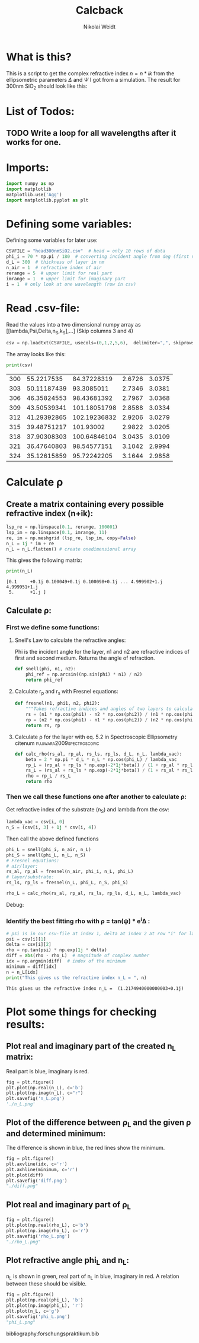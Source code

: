 #+TITLE: Calcback
#+AUTHOR: Nikolai Weidt
#+Email: weidtn@gmail.com
#+PROPERTY: header-args:python :session *python*
#+PROPERTY: cache yes
#+PROPERTY: latexpreview inlineimages
#+PROPERTY: attr_html:width 600px
#+options: toc:2
#+latex_header: \usepackage{float}


* What is this?
This is a script to get the complex refractive index $n = n * ik$ from the ellipsometric parameters $\Delta$ and $\Psi$ I got from a simulation.
The result for 300nm SiO_2 should look like this:

#+CAPTION: Refractive index should look like this
#+NAME: sio2
#+attr_latex: :width 0.5\textwidth
#+attr_html: :width 500
#+attr_org: :width 500
[[./RefractiveIndexSiO2.png]]
* List of Todos:
** TODO Write a loop for all wavelengths after it works for one.

* Imports:
#+BEGIN_SRC python :results output silent :tangle yes
  import numpy as np
  import matplotlib
  matplotlib.use('Agg')
  import matplotlib.pyplot as plt
#+END_SRC 

* Defining some variables:
Defining some variables for later use:

#+BEGIN_SRC python :results output silent :tangle yes
  CSVFILE = "head300nmSiO2.csv"  # head = only 10 rows of data
  phi_i = 70 * np.pi / 180  # converting incident angle from deg (first number) to rad
  d_L = 300  # thickness of layer in nm
  n_air = 1  # refractive index of air
  rerange = 5  # upper limit for real part
  imrange = 1  # upper limit for imaginary part
  i = 1  # only look at one wavelength (row in csv)
#+END_SRC

* Read .csv-file:
Read the values into a two dimensional numpy array as [[lambda,Psi,Delta,n_S,k_S],...] (Skip columns 3 and 4)
  
#+BEGIN_SRC python :results output silent :tangle yes
csv = np.loadtxt(CSVFILE, usecols=(0,1,2,5,6),  delimiter=",", skiprows=1)
#+END_SRC

:DEBUG:
The array looks like this:
#+BEGIN_SRC python :results output table :exports both
print(csv)
#+END_SRC
#+RESULTS:
| 300 |  55.2217535 |  84.37228319 | 2.6726 | 3.0375 |
| 303 | 50.11187439 |   93.3085011 | 2.7346 | 3.0381 |
| 306 | 46.35824553 |  98.43681392 | 2.7967 | 3.0368 |
| 309 | 43.50539341 | 101.18051798 | 2.8588 | 3.0334 |
| 312 | 41.29392865 | 102.19236832 | 2.9206 | 3.0279 |
| 315 | 39.48751217 |    101.93002 | 2.9822 | 3.0205 |
| 318 | 37.90308303 | 100.64846104 | 3.0435 | 3.0109 |
| 321 | 36.47640803 |  98.54577151 | 3.1042 | 2.9994 |
| 324 | 35.12615859 |  95.72242205 | 3.1644 | 2.9858 |
:end:
* Calculate \rho
** Create a matrix containing every possible refractive index (n+ik):
#+BEGIN_SRC python :results silent :tangle yes
  lsp_re = np.linspace(0.1, rerange, 100001)
  lsp_im = np.linspace(0.1, imrange, 11)
  re, im = np.meshgrid (lsp_re, lsp_im, copy=False)
  n_L = 1j * im + re
  n_L = n_L.flatten() # create onedimensional array
#+END_SRC

:DEBUG:
This gives the following matrix:
#+BEGIN_SRC python :results output :exports both :tangle no
  print(n_L)
#+END_SRC

#+RESULTS:
: [0.1     +0.1j 0.100049+0.1j 0.100098+0.1j ... 4.999902+1.j  4.999951+1.j
:  5.      +1.j ]

:END:

** Calculate \rho: 
*** First we define some functions:
**** Snell's Law to calculate the refractive angles:
Phi is the incident angle for the layer, n1 and n2 are refractive indices of first and second medium. Returns the angle of refraction.

#+CAPTION: Snell's Law
#+NAME: fig:snell
#+ATTR_ORG: :width 500
#+ATTR_HTML: :width 500
#+ATTR_LATEX: :width 0.5\textwidth
#+ATTR_LATEX: :placement [H]
[[./snell.jpg]]
#+BEGIN_SRC python :results silent :tangle yes
  def snell(phi, n1, n2):
      phi_ref = np.arcsin((np.sin(phi) * n1) / n2)
      return phi_ref
#+END_SRC   


**** Calculate r_p and r_s with Fresnel equations:
#+BEGIN_SRC python :results silent :tangle yes
  def fresnel(n1, phi1, n2, phi2):
      """Takes refractive indices and angles of two layers to calculate the amplitude reflection coefficients"""
      rs = (n1 * np.cos(phi1) - n2 * np.cos(phi2)) / (n1 * np.cos(phi1) + n2 * np.cos(phi2))
      rp = (n2 * np.cos(phi1) - n1 * np.cos(phi2)) / (n2 * np.cos(phi1) + n1 * np.cos(phi2))
      return rs, rp
#+END_SRC


**** Calculate \rho for the layer with eq. 5.2 in Spectroscopic Ellipsometry citenum:fujiwara2009spectroscopic:
#+BEGIN_SRC python :results silent :tangle yes
  def calc_rho(rs_al, rp_al, rs_ls, rp_ls, d_L, n_L, lambda_vac):
      beta = 2 * np.pi * d_L * n_L * np.cos(phi_L) / lambda_vac
      rp_L = (rp_al + rp_ls * np.exp(-2*1j*beta)) / (1 + rp_al * rp_ls * np.exp(-2 * 1j * beta))
      rs_L = (rs_al + rs_ls * np.exp(-2*1j*beta)) / (1 + rs_al * rs_ls * np.exp(-2 * 1j * beta))
      rho = rp_L / rs_L
      return rho
#+END_SRC


*** Then we call these functions one after another to calculate \rho:
Get refractive index of the substrate (n_S) and lambda from the csv:
#+BEGIN_SRC python :results output silent :tangle yes
  lambda_vac = csv[i, 0]
  n_S = (csv[i, 3] + 1j * csv[i, 4])
#+END_SRC

Then call the above defined functions
#+BEGIN_SRC python :results output silent :tangle yes
  phi_L = snell(phi_i, n_air, n_L)
  phi_S = snell(phi_L, n_L, n_S)
  # Fresnel equations:
  # air/layer:
  rs_al, rp_al = fresnel(n_air, phi_i, n_L, phi_L)
  # layer/substrate:
  rs_ls, rp_ls = fresnel(n_L, phi_L, n_S, phi_S)

  rho_L = calc_rho(rs_al, rp_al, rs_ls, rp_ls, d_L, n_L, lambda_vac)
#+END_SRC

:DEBUG:
Debug:
#+BEGIN_SRC python :results value scalar :tangle no :exports no 
  # lambda_vac
  # phi_L
  # phi_S
  # rs_al
  # rp_al
  # rs_ls
  # rp_ls
  rho_L
  # csv[:,0] # list of lambdas
#+END_SRC

#+RESULTS:
: [ 0.77162186+0.64751645j  0.77162693+0.64751608j  0.771632  +0.64751571j
:  ... -2.85987088+0.81127643j -2.85984412+0.81124714j
:  -2.85981736+0.81121784j]

:END:

*** Identify the best fitting rho with \rho = tan(\psi) * e^i\Delta :

#+BEGIN_SRC python :results output :exports both :tangle yes
  # psi is in our csv-file at index 1, delta at index 2 at row "i" for lambda
  psi = csv[i][1]
  delta = csv[i][2]
  rho = np.tan(psi) * np.exp(1j * delta)
  diff = abs(rho - rho_L)  # magnitude of complex number
  idx = np.argmin(diff)  # index of the minimum
  minimum = diff[idx]
  n = n_L[idx]
  print("This gives us the refractive index n_L = ", n)
#+END_SRC

#+RESULTS:
: This gives us the refractive index n_L =  (1.2174940000000003+0.1j)

* Plot some things for checking results:

** Plot real and imaginary part of the created n_L matrix:

Real part is blue, imaginary is red.

#+BEGIN_SRC python :results file :tangle no :exports both
  fig = plt.figure()
  plt.plot(np.real(n_L), c='b')
  plt.plot(np.imag(n_L), c="r")
  plt.savefig('n_L.png')
  './n_L.png'

#+END_SRC

#+RESULTS:
[[file:./n_L.png]]

** Plot of the difference between \rho_L and the given \rho and determined minimum:

The difference is shown in blue, the red lines show the minimum.

#+BEGIN_SRC python :results file :tangle no :exports both 
  fig = plt.figure()
  plt.axvline(idx, c='r')
  plt.axhline(minimum, c='r')
  plt.plot(diff)
  plt.savefig('diff.png')
  "./diff.png"
#+END_SRC

#+RESULTS:
[[file:./diff.png]]

** Plot real and imaginary part of \rho_L

#+BEGIN_SRC python :results file :tangle no :exports both 
  fig = plt.figure()
  plt.plot(np.real(rho_L), c='b')
  plt.plot(np.imag(rho_L), c='r')
  plt.savefig('rho_L.png')
  "./rho_L.png"
#+END_SRC

#+RESULTS:
[[file:./rho_L.png]]

** Plot refractive angle phi_L and n_L:

n_L is shown in green, real part of n_L in blue, imaginary in red. 
A relation between these should be visible.

#+BEGIN_SRC python :results file :tangle no :exports both 
  fig = plt.figure()
  plt.plot(np.real(phi_L), 'b')
  plt.plot(np.imag(phi_L), 'r')
  plt.plot(n_L, c='g')
  plt.savefig('phi_L.png')
  "phi_L.png"
#+END_SRC

#+RESULTS:
[[file:phi_L.png]]

bibliography:forschungspraktikum.bib
